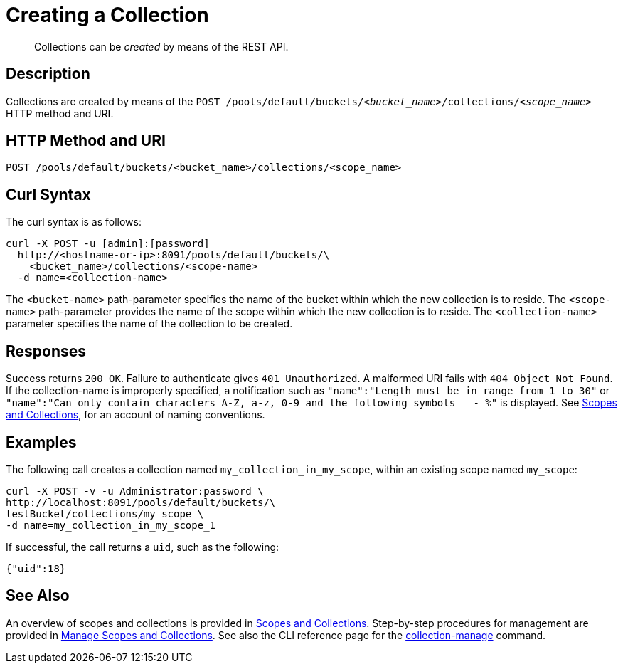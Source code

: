 = Creating a Collection
:page-status: Developer Preview

[abstract]
Collections can be _created_ by means of the REST API.

== Description

Collections are created by means of the `POST /pools/default/buckets/_<bucket_name>_/collections/_<scope_name>_` HTTP method and URI.

== HTTP Method and URI

----
POST /pools/default/buckets/<bucket_name>/collections/<scope_name>
----

== Curl Syntax

The curl syntax is as follows:

----
curl -X POST -u [admin]:[password]
  http://<hostname-or-ip>:8091/pools/default/buckets/\
    <bucket_name>/collections/<scope-name>
  -d name=<collection-name>
----

The `<bucket-name>` path-parameter specifies the name of the bucket within which the new collection is to reside.
The `<scope-name>` path-parameter provides the name of the scope within which the new collection is to reside.
The `<collection-name>` parameter specifies the name of the collection to be created.

== Responses

Success returns `200 OK`.
Failure to authenticate gives `401 Unauthorized`.
A malformed URI fails with `404 Object Not Found`.
If the collection-name is improperly specified, a notification such as `"name":"Length must be in range from 1 to 30"` or `"name":"Can only contain characters A-Z, a-z, 0-9 and the following symbols _ - %"` is displayed.
See xref:learn:data/scopes-and-collections.adoc[Scopes and Collections], for an account of naming conventions.

== Examples

The following call creates a collection named `my_collection_in_my_scope`, within an existing scope named `my_scope`:

----
curl -X POST -v -u Administrator:password \
http://localhost:8091/pools/default/buckets/\
testBucket/collections/my_scope \
-d name=my_collection_in_my_scope_1
----

If successful, the call returns a `uid`, such as the following:

----
{"uid":18}
----

== See Also

An overview of scopes and collections is provided in xref:learn:data/scopes-and-collections.adoc[Scopes and Collections].
Step-by-step procedures for management are provided in xref:manage:manage-scopes-and-collections/manage-scopes-and-collections.adoc[Manage Scopes and Collections].
See also the CLI reference page for the xref:cli:cbcli/couchbase-cli-collection-manage.adoc[collection-manage] command.
